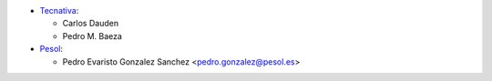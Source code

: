* `Tecnativa <https://www.tecnativa.com>`__:

  * Carlos Dauden
  * Pedro M. Baeza

* `Pesol <https://www.pesol.es>`__:

  * Pedro Evaristo Gonzalez Sanchez <pedro.gonzalez@pesol.es>
